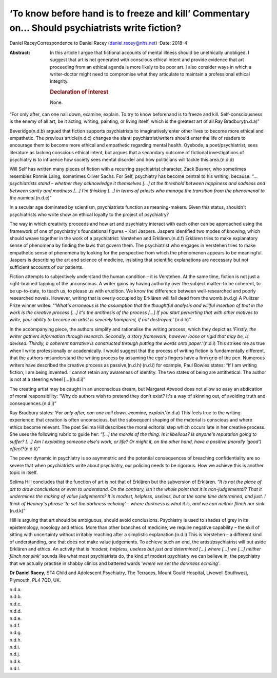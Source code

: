 ==============================================================================================
‘To know before hand is to freeze and kill’ Commentary on… Should psychiatrists write fiction?
==============================================================================================

Daniel RaceyCorrespondence to Daniel Racey (daniel.racey@nhs.net)
:Date: 2018-4

:Abstract:
   In this article I argue that fictional accounts of mental illness
   should be unethically unobliged. I suggest that art is not generated
   with conscious ethical intent and provide evidence that art
   proceeding from an ethical agenda is more likely to be poor art. I
   also consider ways in which a writer-doctor might need to compromise
   what they articulate to maintain a professional ethical integrity.

   .. rubric:: Declaration of interest
      :name: sec_a1

   None.


.. contents::
   :depth: 3
..

“For only after, can one nail down, examine, explain. To try to know
beforehand is to freeze and kill. Self-consciousness is the enemy of all
art, be it acting, writing, painting, or living itself, which is the
greatest art of all.Ray Bradbury(n.d.a)”

Beveridge(n.d.b) argued that fiction supports psychiatrists to
imaginatively enter other lives to become more ethical and empathetic.
The previous article(n.d.c) changes the slant: psychiatrist/writers
should enter the life of readers to encourage them to become more
ethical and empathetic regarding mental health. Oyebode, a
poet/psychiatrist, sees literature as lacking conscious ethical intent,
but argues that a secondary outcome of fictional investigations of
psychiatry is to influence how society sees mental disorder and how
politicians will tackle this area.(n.d.d)

Will Self has written many pieces of fiction with a recurring
psychiatrist character, Zack Busner, who sometimes resembles Ronnie
Laing, sometimes Oliver Sachs. For Self, psychiatry has become central
to his writing, because: “*… psychiatrists stand – whether they
acknowledge it themselves […] at the threshold between happiness and
sadness and between sanity and madness […] I'm thinking […] in terms of
priests who manage the transition from the phenomenal to the
numinal.*\ (n.d.e)”

In a secular age dominated by scientism, psychiatrists function as
meaning-makers. Given this status, shouldn't psychiatrists who write
show an ethical loyalty to the project of psychiatry?

The way in which creativity proceeds and how art and psychiatry interact
with each other can be approached using the framework of one of
psychiatry's foundational figures – Karl Jaspers. Jaspers identified two
modes of knowing, which should weave together in the work of a
psychiatrist: Verstehen and Erklären.(n.d.f) Erklären tries to make
explanatory sense of phenomena by finding the laws that govern them. The
psychiatrist who engages in Verstehen tries to make empathetic sense of
phenomena by looking for the perspective from which the phenomenon
appears to be meaningful. Jaspers is describing the art and science of
medicine, insisting that scientific explanations are necessary but not
sufficient accounts of our patients.

Fiction attempts to subjectively understand the human condition – it is
Verstehen. At the same time, fiction is not just a right-brained tapping
of the unconscious. A writer gains by having authority over the subject
matter: to be coherent, to be up-to-date, to teach us, to please us with
erudition. We know the difference between well-researched and poorly
researched novels. However, writing that is overly occupied by Erklären
will fall dead from the womb.(n.d.g) A Pulitzer Prize winner writes:
“*‘What's erroneous is the assumption that the thoughtful analysis and
willful insertion of that in the work is the creative process […] it's
the antithesis of the process […] If you start perverting that with
other motives to write, your ability to become an artist is severely
hampered, if not destroyed.’* (n.d.h)”

In the accompanying piece, the authors simplify and rationalise the
writing process, which they depict as ‘\ *Firstly, the writer gathers
information through research. Secondly, a story framework, however loose
or rigid that may be, is devised. Thirdly, a coherent narrative is
constructed through putting the words onto paper.*\ ’(n.d.i) This
strikes me as true when I write professionally or academically. I would
suggest that the process of writing fiction is fundamentally different,
that the authors misunderstand the writing process by assuming the ego's
fingers have a firm grip of the pen. Numerous writers have described the
creative process as passive,(n.d.h)\ :sup:`,`\ (n.d.i) for example, Paul
Bowles states: “If I am writing fiction, I am being invented. I cannot
retain any awareness of identity. The two states of being are
antithetical. The author is not at a steering wheel […](n.d.i)”

The creating artist may be caught in an unconscious dream, but Margaret
Atwood does not allow so easy an abdication of moral responsibility:
“Why do authors wish to pretend they don't exist? It's a way of skinning
out, of avoiding truth and consequences.(n.d.j)”

Ray Bradbury states: ‘\ *For only after, can one nail down, examine,
explain*.’(n.d.a) This feels true to the writing experience: that
creation is often unconscious, but the subsequent shaping of the
material is conscious and where ethics become relevant. The poet Selima
Hill describes the moral editorial step which occurs late in her
creative process. She uses the following rubric to guide her: “*[…] the
morals of the thing. Is it libellous? Is anyone's reputation going to
suffer? […] Am I exploiting someone else's work, or life? Or might it,
on the other hand, have a positive (morally ‘good’) effect?*\ (n.d.k)”

The power dynamic in psychiatry is so asymmetric and the potential
consequences of breaching confidentiality are so severe that when
psychiatrists write about psychiatry, our policing needs to be rigorous.
How we achieve this is another topic in itself.

Selima Hill concludes that the function of art is not that of Erklären
but the subversion of Erklären. “*It is not the place of art to draw
conclusions or even to understand. On the contrary, isn't the whole
point that it is non-judgemental? That it undermines the making of value
judgements? It is modest, helpless, useless, but at the same time
determined, and just. I think of Heaney's phrase ‘to set the darkness
echoing’ – where darkness is what it is, and we can neither flinch nor
sink.*\ (n.d.k)”

Hill is arguing that art should be ambiguous, should avoid conclusions.
Psychiatry is used to shades of grey in its epistemology, nosology and
ethics. More than other branches of medicine, we require negative
capability – the skill of sitting with uncertainty without irritably
reaching after a simplistic explanation.(n.d.l) This is Verstehen – a
different kind of understanding, one that does not make value
judgements. To achieve such an end, the artist/psychiatrist will put
aside Erklären and ethics. An activity that is ‘\ *modest, helpless,
useless but just and determined […] where […] we […] neither flinch nor
sink*\ ’ sounds like what most psychiatrists do, the kind of modest
psychiatry we can believe in, the psychiatry that we actually practise
in shabby clinics and battered wards ‘\ *where we set the darkness
echoing’*.

**Dr Daniel Racey**, ST4 Child and Adolescent Psychiatry, The Terraces,
Mount Gould Hospital, Livewell Southwest, Plymouth, PL4 7QD, UK.

.. container:: references csl-bib-body hanging-indent
   :name: refs

   .. container:: csl-entry
      :name: ref-ref1

      n.d.a.

   .. container:: csl-entry
      :name: ref-ref2

      n.d.b.

   .. container:: csl-entry
      :name: ref-ref3

      n.d.c.

   .. container:: csl-entry
      :name: ref-ref4

      n.d.d.

   .. container:: csl-entry
      :name: ref-ref5

      n.d.e.

   .. container:: csl-entry
      :name: ref-ref6

      n.d.f.

   .. container:: csl-entry
      :name: ref-ref7

      n.d.g.

   .. container:: csl-entry
      :name: ref-ref8

      n.d.h.

   .. container:: csl-entry
      :name: ref-ref9

      n.d.i.

   .. container:: csl-entry
      :name: ref-ref10

      n.d.j.

   .. container:: csl-entry
      :name: ref-ref11

      n.d.k.

   .. container:: csl-entry
      :name: ref-ref12

      n.d.l.
